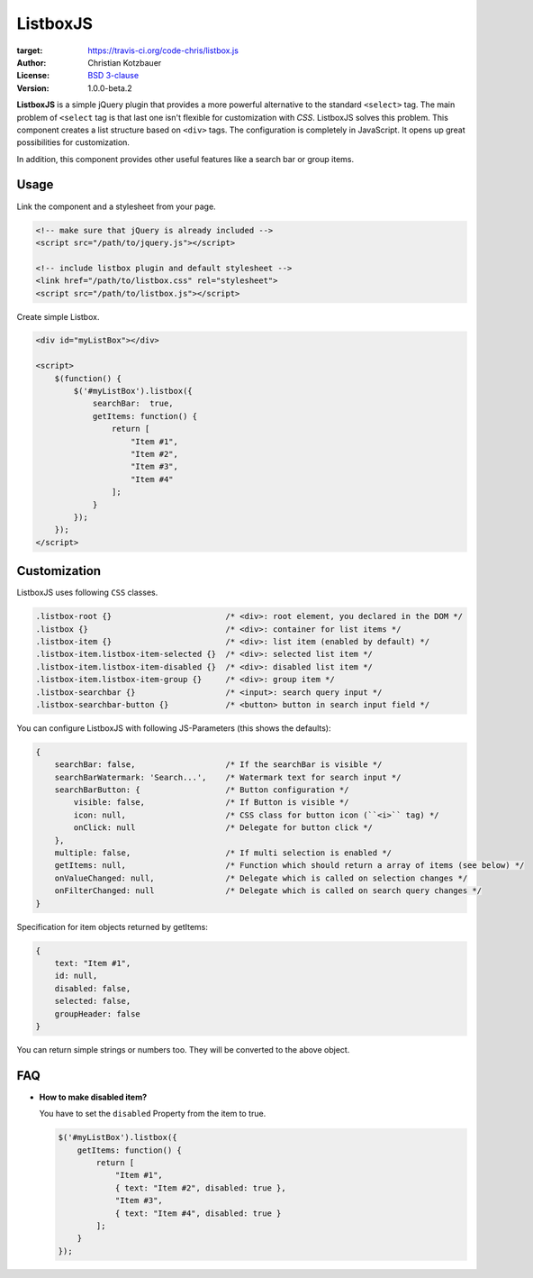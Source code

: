 ListboxJS
=========
.. image:: https://travis-ci.org/code-chris/listbox.js.svg?branch=master
:target: https://travis-ci.org/code-chris/listbox.js

:Author:   Christian Kotzbauer
:License:  `BSD 3-clause`_
:Version:  1.0.0-beta.2


**ListboxJS** is a simple jQuery plugin that provides a more powerful
alternative to the standard ``<select>`` tag. The main problem of ``<select``
tag is that last one isn't flexible for customization with *CSS*. ListboxJS
solves this problem. This component creates a list structure based on ``<div>``
tags. The configuration is completely in JavaScript. It opens up
great possibilities for customization.

In addition, this component provides other useful features like a search bar
or group items.


Usage
-----

Link the component and a stylesheet from your page.

.. code:: html

    <!-- make sure that jQuery is already included -->
    <script src="/path/to/jquery.js"></script>

    <!-- include listbox plugin and default stylesheet -->
    <link href="/path/to/listbox.css" rel="stylesheet">
    <script src="/path/to/listbox.js"></script>


Create simple Listbox.

.. code:: html

    <div id="myListBox"></div>

    <script>
        $(function() {
            $('#myListBox').listbox({
                searchBar:  true,
                getItems: function() {
                    return [
                        "Item #1",
                        "Item #2",
                        "Item #3",
                        "Item #4"
                    ];
                }
            });
        });
    </script>


Customization
-------------

ListboxJS uses following ``CSS`` classes.

.. code:: css

    .listbox-root {}                        /* <div>: root element, you declared in the DOM */
    .listbox {}                             /* <div>: container for list items */
    .listbox-item {}                        /* <div>: list item (enabled by default) */
    .listbox-item.listbox-item-selected {}  /* <div>: selected list item */
    .listbox-item.listbox-item-disabled {}  /* <div>: disabled list item */
    .listbox-item.listbox-item-group {}     /* <div>: group item */
    .listbox-searchbar {}                   /* <input>: search query input */
    .listbox-searchbar-button {}            /* <button> button in search input field */


You can configure ListboxJS with following JS-Parameters (this shows the defaults):

.. code:: js

    {
        searchBar: false,                   /* If the searchBar is visible */
        searchBarWatermark: 'Search...',    /* Watermark text for search input */
        searchBarButton: {                  /* Button configuration */
            visible: false,                 /* If Button is visible */
            icon: null,                     /* CSS class for button icon (``<i>`` tag) */
            onClick: null                   /* Delegate for button click */
        },
        multiple: false,                    /* If multi selection is enabled */
        getItems: null,                     /* Function which should return a array of items (see below) */
        onValueChanged: null,               /* Delegate which is called on selection changes */
        onFilterChanged: null               /* Delegate which is called on search query changes */
    }


Specification for item objects returned by getItems:

.. code:: js

    {
        text: "Item #1",
        id: null,
        disabled: false,
        selected: false,
        groupHeader: false
    }

You can return simple strings or numbers too. They will be converted to the above object.


FAQ
---

- **How to make disabled item?**

  You have to set the ``disabled`` Property from the item to true.

  .. code:: js

    $('#myListBox').listbox({
        getItems: function() {
            return [
                "Item #1",
                { text: "Item #2", disabled: true },
                "Item #3",
                { text: "Item #4", disabled: true }
            ];
        }
    });



.. _BSD 3-clause: https://raw.github.com/code-chris/listbox.js/master/LICENSE
